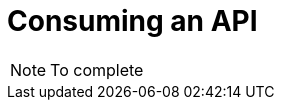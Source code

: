 = Consuming an API
:page-sidebar: apim_sidebar
:page-permalink: apim_quickstart_consume.html
:page-folder: apim/quickstart

NOTE: To complete